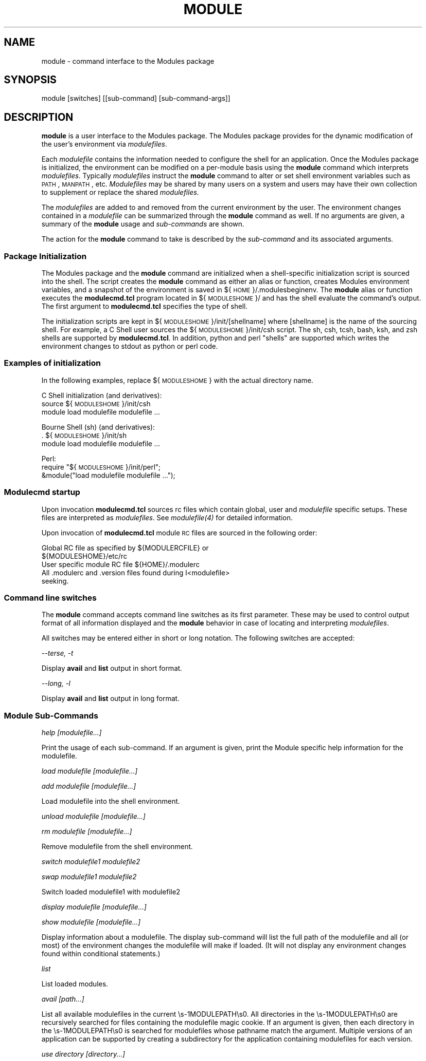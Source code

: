 .\" Automatically generated by Pod::Man 2.25 (Pod::Simple 3.20)
.\"
.\" Standard preamble:
.\" ========================================================================
.de Sp \" Vertical space (when we can't use .PP)
.if t .sp .5v
.if n .sp
..
.de Vb \" Begin verbatim text
.ft CW
.nf
.ne \\$1
..
.de Ve \" End verbatim text
.ft R
.fi
..
.\" Set up some character translations and predefined strings.  \*(-- will
.\" give an unbreakable dash, \*(PI will give pi, \*(L" will give a left
.\" double quote, and \*(R" will give a right double quote.  \*(C+ will
.\" give a nicer C++.  Capital omega is used to do unbreakable dashes and
.\" therefore won't be available.  \*(C` and \*(C' expand to `' in nroff,
.\" nothing in troff, for use with C<>.
.tr \(*W-
.ds C+ C\v'-.1v'\h'-1p'\s-2+\h'-1p'+\s0\v'.1v'\h'-1p'
.ie n \{\
.    ds -- \(*W-
.    ds PI pi
.    if (\n(.H=4u)&(1m=24u) .ds -- \(*W\h'-12u'\(*W\h'-12u'-\" diablo 10 pitch
.    if (\n(.H=4u)&(1m=20u) .ds -- \(*W\h'-12u'\(*W\h'-8u'-\"  diablo 12 pitch
.    ds L" ""
.    ds R" ""
.    ds C` ""
.    ds C' ""
'br\}
.el\{\
.    ds -- \|\(em\|
.    ds PI \(*p
.    ds L" ``
.    ds R" ''
'br\}
.\"
.\" Escape single quotes in literal strings from groff's Unicode transform.
.ie \n(.g .ds Aq \(aq
.el       .ds Aq '
.\"
.\" If the F register is turned on, we'll generate index entries on stderr for
.\" titles (.TH), headers (.SH), subsections (.SS), items (.Ip), and index
.\" entries marked with X<> in POD.  Of course, you'll have to process the
.\" output yourself in some meaningful fashion.
.ie \nF \{\
.    de IX
.    tm Index:\\$1\t\\n%\t"\\$2"
..
.    nr % 0
.    rr F
.\}
.el \{\
.    de IX
..
.\}
.\"
.\" Accent mark definitions (@(#)ms.acc 1.5 88/02/08 SMI; from UCB 4.2).
.\" Fear.  Run.  Save yourself.  No user-serviceable parts.
.    \" fudge factors for nroff and troff
.if n \{\
.    ds #H 0
.    ds #V .8m
.    ds #F .3m
.    ds #[ \f1
.    ds #] \fP
.\}
.if t \{\
.    ds #H ((1u-(\\\\n(.fu%2u))*.13m)
.    ds #V .6m
.    ds #F 0
.    ds #[ \&
.    ds #] \&
.\}
.    \" simple accents for nroff and troff
.if n \{\
.    ds ' \&
.    ds ` \&
.    ds ^ \&
.    ds , \&
.    ds ~ ~
.    ds /
.\}
.if t \{\
.    ds ' \\k:\h'-(\\n(.wu*8/10-\*(#H)'\'\h"|\\n:u"
.    ds ` \\k:\h'-(\\n(.wu*8/10-\*(#H)'\`\h'|\\n:u'
.    ds ^ \\k:\h'-(\\n(.wu*10/11-\*(#H)'^\h'|\\n:u'
.    ds , \\k:\h'-(\\n(.wu*8/10)',\h'|\\n:u'
.    ds ~ \\k:\h'-(\\n(.wu-\*(#H-.1m)'~\h'|\\n:u'
.    ds / \\k:\h'-(\\n(.wu*8/10-\*(#H)'\z\(sl\h'|\\n:u'
.\}
.    \" troff and (daisy-wheel) nroff accents
.ds : \\k:\h'-(\\n(.wu*8/10-\*(#H+.1m+\*(#F)'\v'-\*(#V'\z.\h'.2m+\*(#F'.\h'|\\n:u'\v'\*(#V'
.ds 8 \h'\*(#H'\(*b\h'-\*(#H'
.ds o \\k:\h'-(\\n(.wu+\w'\(de'u-\*(#H)/2u'\v'-.3n'\*(#[\z\(de\v'.3n'\h'|\\n:u'\*(#]
.ds d- \h'\*(#H'\(pd\h'-\w'~'u'\v'-.25m'\f2\(hy\fP\v'.25m'\h'-\*(#H'
.ds D- D\\k:\h'-\w'D'u'\v'-.11m'\z\(hy\v'.11m'\h'|\\n:u'
.ds th \*(#[\v'.3m'\s+1I\s-1\v'-.3m'\h'-(\w'I'u*2/3)'\s-1o\s+1\*(#]
.ds Th \*(#[\s+2I\s-2\h'-\w'I'u*3/5'\v'-.3m'o\v'.3m'\*(#]
.ds ae a\h'-(\w'a'u*4/10)'e
.ds Ae A\h'-(\w'A'u*4/10)'E
.    \" corrections for vroff
.if v .ds ~ \\k:\h'-(\\n(.wu*9/10-\*(#H)'\s-2\u~\d\s+2\h'|\\n:u'
.if v .ds ^ \\k:\h'-(\\n(.wu*10/11-\*(#H)'\v'-.4m'^\v'.4m'\h'|\\n:u'
.    \" for low resolution devices (crt and lpr)
.if \n(.H>23 .if \n(.V>19 \
\{\
.    ds : e
.    ds 8 ss
.    ds o a
.    ds d- d\h'-1'\(ga
.    ds D- D\h'-1'\(hy
.    ds th \o'bp'
.    ds Th \o'LP'
.    ds ae ae
.    ds Ae AE
.\}
.rm #[ #] #H #V #F C
.\" ========================================================================
.\"
.IX Title "MODULE 1"
.TH MODULE 1 "2014-06-11" "modules-tcl" "Environment Modules"
.\" For nroff, turn off justification.  Always turn off hyphenation; it makes
.\" way too many mistakes in technical documents.
.if n .ad l
.nh
.SH "NAME"
module \- command interface to the Modules package
.SH "SYNOPSIS"
.IX Header "SYNOPSIS"
module [switches] [[sub\-command] [sub\-command\-args]]
.SH "DESCRIPTION"
.IX Header "DESCRIPTION"
\&\fBmodule\fR is a user interface to the Modules package.  The Modules package 
provides for the dynamic modification of the user's environment via \fImodulefiles\fR.
.PP
Each \fImodulefile\fR contains the information needed to configure the shell for
an application.  Once the Modules package is initialized, the environment can
be modified on a per-module basis using the \fBmodule\fR command which interprets
\&\fImodulefiles\fR.  Typically \fImodulefiles\fR instruct the \fBmodule\fR command to
alter or set shell environment variables such as \s-1PATH\s0, \s-1MANPATH\s0, etc.
\&\fIModulefiles\fR may be shared by many users on a system and users may have
their own collection to supplement or replace the shared \fImodulefiles\fR.
.PP
The \fImodulefiles\fR are added to and removed from the current environment by 
the user.  The environment changes contained in a \fImodulefile\fR can be 
summarized through the \fBmodule\fR command as well.
If no arguments are given, a summary of the \fBmodule\fR usage and \fIsub-commands\fR
are shown.
.PP
The action for the \fBmodule\fR command to take is described by the \fIsub-command\fR
and its associated arguments.
.SS "Package Initialization"
.IX Subsection "Package Initialization"
The Modules package and the \fBmodule\fR command are initialized when a 
shell-specific initialization script is sourced into the shell.
The script creates the \fBmodule\fR command as either an alias or function,
creates Modules environment variables, and a snapshot of the environment
is saved in ${\s-1HOME\s0}/.modulesbeginenv.  The \fBmodule\fR alias or function
executes the \fBmodulecmd.tcl\fR program located in ${\s-1MODULESHOME\s0}/ and has the
shell evaluate the command's output.  The first argument to \fBmodulecmd.tcl\fR
specifies the type of shell.
.PP
The initialization scripts are kept in ${\s-1MODULESHOME\s0}/init/[shellname]
where [shellname] is the name of the sourcing shell.  For example, a C Shell
user sources the ${\s-1MODULESHOME\s0}/init/csh script.  The sh, csh, tcsh, bash,
ksh, and zsh shells are supported by \fBmodulecmd.tcl\fR.  In addition, python and
perl \*(L"shells\*(R" are supported which writes the environment changes to stdout
as python or perl code.
.SS "Examples of initialization"
.IX Subsection "Examples of initialization"
In the following examples, replace ${\s-1MODULESHOME\s0} with the actual directory
name.
.PP
C Shell initialization (and derivatives):
        source ${\s-1MODULESHOME\s0}/init/csh
        module load modulefile modulefile ...
.PP
Bourne Shell (sh) (and derivatives):
        . ${\s-1MODULESHOME\s0}/init/sh
        module load modulefile modulefile ...
.PP
Perl:
        require \*(L"${\s-1MODULESHOME\s0}/init/perl\*(R";
        &module(\*(L"load modulefile modulefile ...\*(R");
.SS "Modulecmd startup"
.IX Subsection "Modulecmd startup"
Upon invocation \fBmodulecmd.tcl\fR sources rc files which contain global, user
and \fImodulefile\fR specific setups. These files are interpreted as 
\&\fImodulefiles\fR.  See \fI\fImodulefile\fI\|(4)\fR for detailed information.
.PP
Upon invocation of \fBmodulecmd.tcl\fR module \s-1RC\s0 files are sourced in the
following order:
.PP
.Vb 2
\&        Global RC file as specified by ${MODULERCFILE} or 
\&                ${MODULESHOME}/etc/rc
\&
\&        User specific module RC file ${HOME}/.modulerc
\&
\&        All .modulerc and .version files found during I<modulefile>
\&                seeking.
.Ve
.SS "Command line switches"
.IX Subsection "Command line switches"
The \fBmodule\fR command accepts command line switches as its first parameter.
These may be used to control output format of all information displayed and
the \fBmodule\fR behavior in case of locating and interpreting \fImodulefiles\fR.
.PP
All switches may be entered either in short or long notation. The following
switches are accepted:
.PP
\fI\-\-terse, \-t\fR
.IX Subsection "--terse, -t"
.PP
Display \fBavail\fR and \fBlist\fR output in short format.
.PP
\fI\-\-long, \-l\fR
.IX Subsection "--long, -l"
.PP
Display \fBavail\fR and \fBlist\fR output in long format.
.SS "Module Sub-Commands"
.IX Subsection "Module Sub-Commands"
\fIhelp [modulefile...]\fR
.IX Subsection "help [modulefile...]"
.PP
Print the usage of each sub-command.
If an argument is given, print the Module specific help information for the
modulefile.
.PP
\fIload modulefile [modulefile...]\fR
.IX Subsection "load modulefile [modulefile...]"
.PP
\fIadd modulefile [modulefile...]\fR
.IX Subsection "add modulefile [modulefile...]"
.PP
Load modulefile into the shell environment.
.PP
\fIunload modulefile [modulefile...]\fR
.IX Subsection "unload modulefile [modulefile...]"
.PP
\fIrm modulefile [modulefile...]\fR
.IX Subsection "rm modulefile [modulefile...]"
.PP
Remove modulefile from the shell environment.
.PP
\fIswitch modulefile1 modulefile2\fR
.IX Subsection "switch modulefile1 modulefile2"
.PP
\fIswap modulefile1 modulefile2\fR
.IX Subsection "swap modulefile1 modulefile2"
.PP
Switch loaded modulefile1 with modulefile2
.PP
\fIdisplay modulefile [modulefile...]\fR
.IX Subsection "display modulefile [modulefile...]"
.PP
\fIshow modulefile [modulefile...]\fR
.IX Subsection "show modulefile [modulefile...]"
.PP
Display information about a modulefile.
The display sub-command will list the full path of the modulefile
and all (or most) of the environment changes the modulefile
will make if loaded.  (It will not display any
environment changes found within conditional statements.)
.PP
\fIlist\fR
.IX Subsection "list"
.PP
List loaded modules.
.PP
\fIavail [path...]\fR
.IX Subsection "avail [path...]"
.PP
List all available modulefiles in the current \es\-1MODULEPATH\es0.
All directories in the \es\-1MODULEPATH\es0 are recursively searched for
files containing the modulefile magic cookie.  If an argument is
given, then each directory in the \es\-1MODULEPATH\es0 is searched for 
modulefiles whose pathname match the argument.
Multiple versions of an application can be supported by creating a
subdirectory for the application containing modulefiles for each
version.
.PP
\fIuse directory [directory...]\fR
.IX Subsection "use directory [directory...]"
.PP
\fIuse [\-a|\-\-append] directory [directory...]\fR
.IX Subsection "use [-a|--append] directory [directory...]"
.PP
Prepend directory to the \es\-1MODULEPATH\es0 environment variable.
The \-\-append flag will append the directory to \es\-1MODULEPATH\es0.
.PP
\fIunuse directory [directory...]\fR
.IX Subsection "unuse directory [directory...]"
.PP
Remove directory from the \es\-1MODULEPATH\es0 environment variable.
.PP
\fIupdate\fR
.IX Subsection "update"
.PP
Attempt to reload all loaded modulefiles.  The environment will be
reconfigured to match the saved .I ${\es\-1HOME\es0}/.modulesbeginenv
and the modulefiles will be reloaded.  update will only change the
environment variables that the modulefiles set.
.PP
\fIclear\fR
.IX Subsection "clear"
.PP
Force the Modules Package to believe that no modules are currently loaded.
.PP
\fIpurge\fR
.IX Subsection "purge"
.PP
Unload all loaded modulefiles.
.PP
\fIwhatis [modulefile [modulefile...]]\fR
.IX Subsection "whatis [modulefile [modulefile...]]"
.PP
Display the modulefile information set up by the \efImodule\-whatis\efP
commands inside the specified modulefiles. If no modulefiles are
specified all whatis information lines will be shown.
.PP
\fIapropos string\fR
.IX Subsection "apropos string"
.PP
\fIkeyword string\fR
.IX Subsection "keyword string"
.PP
Seeks thru the whatis informations of all modulefiles for the
specified string.  All module whatis informations matching the
string search will be displayed.
.PP
\fIinitadd modulefile [modulefile...]\fR
.IX Subsection "initadd modulefile [modulefile...]"
.PP
Add modulefile to the shell's initialization file in the user's
home directory.  The startup files checked are .cshrc, .login,
and .csh_variables for the C Shell;
\&.profile for the Bourne and Korn Shells; .bashrc, .bash_env, 
and .bash_profile for the \s-1GNU\s0 Bourne Again Shell;
\&.zshrc, .zshenv, and .zlogin for zsh. The .modules file is checked
for all shells.
.PP
If a 'module load' line is found in any of these files, the
modulefile(s) is(are) appended to any existing list of modulefiles.
The 'module load' line must be located in at least one of the
files listed above for any of the 'init' sub-commands to work properly.
If the 'module load' line is found in multiple shell initialization
files, all of the lines are changed.
.PP
\fIinitprepend modulefile [modulefile...]\fR
.IX Subsection "initprepend modulefile [modulefile...]"
.PP
Does the same as initadd but prepends the given modules to the
beginning of the list.
.PP
\fIinitrm modulefile [modulefile...]\fR
.IX Subsection "initrm modulefile [modulefile...]"
.PP
Remove modulefile from the shell's initialization files.
.PP
\fIinitswitch modulefile1 modulefile2\fR
.IX Subsection "initswitch modulefile1 modulefile2"
.PP
Switch modulefile1 with modulefile2 in the shell's initialization files.
.PP
\fIinitlist\fR
.IX Subsection "initlist"
.PP
List all of the modulefiles loaded from the shell's initialization file.
.PP
\fIinitclear\fR
.IX Subsection "initclear"
.PP
Clear all of the modulefiles from the shell's initialization files.
.SH "Modulefiles"
.IX Header "Modulefiles"
modulefiles are written in the Tool Command Language (tcl) and are
interpreted by modulecmd. modulefiles can use conditional statements.
Thus the effect a modulefile will have on the environment may change depending
upon the current state of the environment.
.PP
Environment variables are unset when unloading a modulefile.  Thus, it is
possible to load a modulefile and then unload it without having the
environment variables return to their prior state.
.SH "ENVIRONMENT"
.IX Header "ENVIRONMENT"
.SS "\s-1MODULESHOME\s0"
.IX Subsection "MODULESHOME"
The location of the master Modules package file directory containing
module command initialization scripts, the executable program modulecmd,
and a directory containing a collection of master modulefiles.
.SS "\s-1MODULEPATH\s0"
.IX Subsection "MODULEPATH"
The path that the module command searches when looking for modulefiles.
Typically, it is set to the master modulefiles directory,
${\s-1MODULESHOME\s0}/modulefiles, by the initialization script.
\&\s-1MODULEPATH\s0 can be set using 'module use' or by the module
initialization script to search group or personal modulefile
directories before or after the master modulefile directory.
.SS "\s-1LOADEDMODULES\s0"
.IX Subsection "LOADEDMODULES"
A colon separated list of all loaded modulefiles.
.SS "_LOADED_MODULEFILES_"
.IX Subsection "_LOADED_MODULEFILES_"
A colon separated list of the full pathname for all loaded modulefiles.
.SS "_MODULESBEGINENV_"
.IX Subsection "_MODULESBEGINENV_"
The filename of the file containing the initialization environment snapshot.
.SH "FILES"
.IX Header "FILES"
.SS "/soft/rko\-modules/3.1.6"
.IX Subsection "/soft/rko-modules/3.1.6"
The \s-1MODULESHOME\s0 directory.
.SS "${\s-1MODULESHOME\s0}/etc/rc"
.IX Subsection "${MODULESHOME}/etc/rc"
The system-wide modules rc file.  The location of this file can be changed
using the \s-1MODULERCFILE\s0 environment variable as described above.
.SS "${\s-1HOME\s0}/.modulerc"
.IX Subsection "${HOME}/.modulerc"
The user specific modules rc file.
.SS "${\s-1MODULESHOME\s0}/modulefiles"
.IX Subsection "${MODULESHOME}/modulefiles"
The directory for system-wide modulefiles.  The location of the directory
can be changed using the \s-1MODULEPATH\s0 environment variable as described above.
.SS "${\s-1MODULESHOME\s0}/bin/modulecmd"
.IX Subsection "${MODULESHOME}/bin/modulecmd"
The modulefile interpreter that gets executed upon each invocation of module.
.SS "${\s-1MODULESHOME\s0}/init/shellname"
.IX Subsection "${MODULESHOME}/init/shellname"
The Modules package initialization file sourced into the user's environment.
.SH "SEE ALSO"
.IX Header "SEE ALSO"
\&\fImodulefile\fR\|(4)
